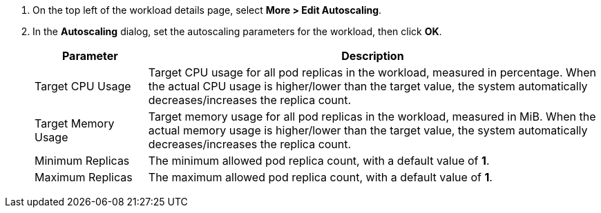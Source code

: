 // :ks_include_id: d77f09013e3f495b8bea4d8b7300d5e0
. On the top left of the workload details page, select **More > Edit Autoscaling**.

. In the **Autoscaling** dialog, set the autoscaling parameters for the workload, then click **OK**.
+
--
[%header,cols="1a,4a"]
|===
|Parameter |Description

|Target CPU Usage
|Target CPU usage for all pod replicas in the workload, measured in percentage. When the actual CPU usage is higher/lower than the target value, the system automatically decreases/increases the replica count.

|Target Memory Usage
|Target memory usage for all pod replicas in the workload, measured in MiB. When the actual memory usage is higher/lower than the target value, the system automatically decreases/increases the replica count.

|Minimum Replicas
|The minimum allowed pod replica count, with a default value of **1**.

|Maximum Replicas
|The maximum allowed pod replica count, with a default value of **1**.
|===
-- 
